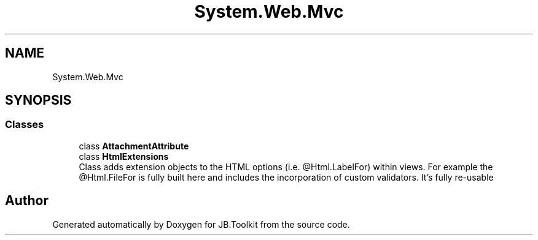 .TH "System.Web.Mvc" 3 "Mon Aug 31 2020" "JB.Toolkit" \" -*- nroff -*-
.ad l
.nh
.SH NAME
System.Web.Mvc
.SH SYNOPSIS
.br
.PP
.SS "Classes"

.in +1c
.ti -1c
.RI "class \fBAttachmentAttribute\fP"
.br
.ti -1c
.RI "class \fBHtmlExtensions\fP"
.br
.RI "Class adds extension objects to the HTML options (i\&.e\&. @Html\&.LabelFor) within views\&. For example the @Html\&.FileFor is fully built here and includes the incorporation of custom validators\&. It's fully re-usable "
.in -1c
.SH "Author"
.PP 
Generated automatically by Doxygen for JB\&.Toolkit from the source code\&.
